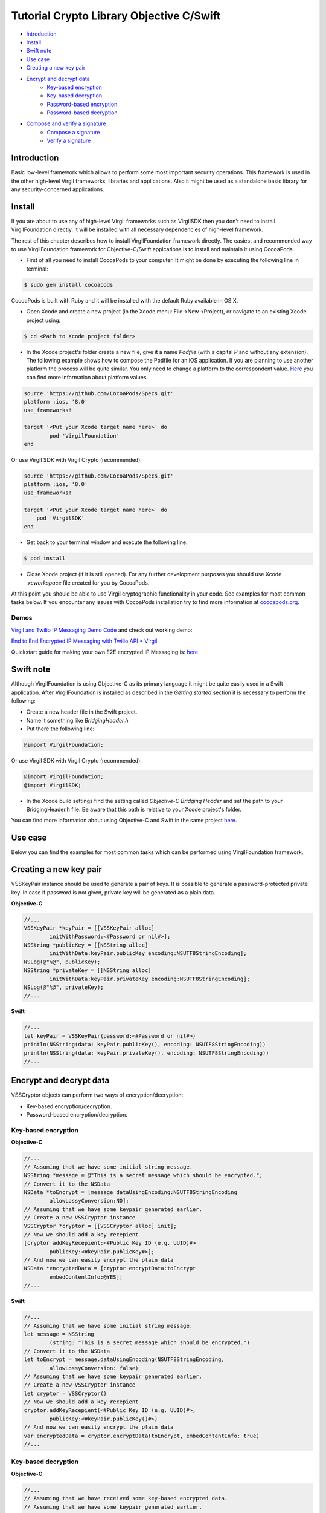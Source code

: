 ============
Tutorial Crypto Library Objective C/Swift
============

- `Introduction`_
- `Install`_
- `Swift note`_
- `Use case`_
- `Creating a new key pair`_
- `Encrypt and decrypt data`_
	- `Key-based encryption`_
        - `Key-based decryption`_
        - `Password-based encryption`_
        - `Password-based decryption`_
- `Compose and verify a signature`_
        - `Compose a signature`_
        - `Verify a signature`_

*********
Introduction
*********

Basic low-level framework which allows to perform some most important security operations. This framework is used in the other high-level Virgil frameworks, libraries and applications. Also it might be used as a standalone basic library for any security-concerned applications.

*********
Install
*********

If you are about to use any of high-level Virgil frameworks such as VirgilSDK then you don't need to install VirgilFoundation directly. It will be installed with all necessary dependencies of high-level framework.

The rest of this chapter describes how to install VirgilFoundation framework directly. 
The easiest and recommended way to use VirgilFoundation framework for Objective-C/Swift applcations is to install and maintain it using CocoaPods.
 
- First of all you need to install CocoaPods to your computer. It might be done by executing the following line in terminal:

.. code-block::

	$ sudo gem install cocoapods

CocoaPods is built with Ruby and it will be installed with the default Ruby available in OS X.

- Open Xcode and create a new project (in the Xcode menu: File->New->Project), or navigate to an existing Xcode project using:

.. code-block::

	$ cd <Path to Xcode project folder>

- In the Xcode project's folder create a new file, give it a name *Podfile* (with a capital *P* and without any extension). The following example shows how to compose the Podfile for an iOS application. If you are planning to use another platform the process will be quite similar. You only need to change a platform to the correspondent value. `Here <https://guides.cocoapods.org/syntax/podfile.html#platform>`_ you can find more information about platform values.

.. code-block::

	source 'https://github.com/CocoaPods/Specs.git'
	platform :ios, '8.0'
	use_frameworks!
	
	target '<Put your Xcode target name here>' do
		pod 'VirgilFoundation'
	end

Or use Virgil SDK with Virgil Crypto (recommended):

.. code-block::

	source 'https://github.com/CocoaPods/Specs.git'
	platform :ios, '8.0'
	use_frameworks!
	
	target '<Put your Xcode target name here>' do
	    pod 'VirgilSDK'
	end

- Get back to your terminal window and execute the following line:

.. code-block::

	$ pod install
 
- Close Xcode project (if it is still opened). For any further development purposes you should use Xcode *.xcworkspace* file created for you by CocoaPods.
 
At this point you should be able to use Virgil cryptographic functionality in your code. See examples for most common tasks below.
If you encounter any issues with CocoaPods installation try to find more information at `cocoapods.org <https://guides.cocoapods.org/using/getting-started.html>`_.

Demos 
=========

`Virgil and Twilio IP Messaging Demo Code <https://github.com/VirgilSecurity/virgil-demo-twilio>`_ and check out working demo:

`End to End Encrypted IP Messaging with Twilio API + Virgil <http://virgil-twilio-demo.azurewebsites.net/>`_

Quickstart guide for making your own E2E encrypted IP Messaging is: `here <https://github.com/VirgilSecurity/virgil-demo-twilio/tree/master/ip-messaging>`_

*********
Swift note
*********

Although VirgilFoundation is using Objective-C as its primary language it might be quite easily used in a Swift application. After VirgilFoundation is installed as described in the *Getting started* section it is necessary to perform the following:

- Create a new header file in the Swift project.
- Name it something like *BridgingHeader.h*
- Put there the following line:

.. code-block:: objective-c

	@import VirgilFoundation;

Or use Virgil SDK with Virgil Crypto (recommended):

.. code-block::

	@import VirgilFoundation;
	@import VirgilSDK;

- In the Xcode build settings find the setting called *Objective-C Bridging Header* and set the path to your BridgingHeader.h file. Be aware that this path is relative to your Xcode project's folder.

You can find more information about using Objective-C and Swift in the same project `here <https://developer.apple.com/library/ios/documentation/Swift/Conceptual/BuildingCocoaApps/MixandMatch.html>`_.  

*********
Use case
*********

Below you can find the examples for most common tasks which can be performed using VirgilFoundation framework.

*********
Creating a new key pair
*********

VSSKeyPair instance should be used to generate a pair of keys. It is possible to generate a password-protected private key. In case if password is not given, private key will be generated as a plain data. 

**Objective-C**

.. code-block:: objective-c

	//...
	VSSKeyPair *keyPair = [[VSSKeyPair alloc] 
	        initWithPassword:<#Password or nil#>];
	NSString *publicKey = [[NSString alloc] 
		initWithData:keyPair.publicKey encoding:NSUTF8StringEncoding];
	NSLog(@"%@", publicKey);
	NSString *privateKey = [[NSString alloc] 
		initWithData:keyPair.privateKey encoding:NSUTF8StringEncoding];
	NSLog(@"%@", privateKey);
	//...

**Swift**

.. code-block:: swift

	//...
	let keyPair = VSSKeyPair(password:<#Password or nil#>)
	println(NSString(data: keyPair.publicKey(), encoding: NSUTF8StringEncoding))
	println(NSString(data: keyPair.privateKey(), encoding: NSUTF8StringEncoding))
	//...

*********
Encrypt and decrypt data
*********

VSSCryptor objects can perform two ways of encryption/decryption:

- Key-based encryption/decryption.
- Password-based encryption/decryption.

Key-based encryption
=========

**Objective-C**

.. code-block:: objective-c

	//...
	// Assuming that we have some initial string message.
	NSString *message = @"This is a secret message which should be encrypted.";
	// Convert it to the NSData
	NSData *toEncrypt = [message dataUsingEncoding:NSUTF8StringEncoding 
		allowLossyConversion:NO];
	// Assuming that we have some keypair generated earlier.
	// Create a new VSSCryptor instance
	VSSCryptor *cryptor = [[VSSCryptor alloc] init];
	// Now we should add a key recepient
	[cryptor addKeyRecepient:<#Public Key ID (e.g. UUID)#> 
		publicKey:<#keyPair.publicKey#>];
	// And now we can easily encrypt the plain data
	NSData *encryptedData = [cryptor encryptData:toEncrypt 
	        embedContentInfo:@YES];
	//...

**Swift**

.. code-block:: swift

	//...
	// Assuming that we have some initial string message.
	let message = NSString
		(string: "This is a secret message which should be encrypted.")
	// Convert it to the NSData
	let toEncrypt = message.dataUsingEncoding(NSUTF8StringEncoding, 
		allowLossyConversion: false)
	// Assuming that we have some keypair generated earlier.
	// Create a new VSSCryptor instance
	let cryptor = VSSCryptor()
	// Now we should add a key recepient
	cryptor.addKeyRecepient(<#Public Key ID (e.g. UUID)#>, 
		publicKey:<#keyPair.publicKey()#>)
	// And now we can easily encrypt the plain data
	var encryptedData = cryptor.encryptData(toEncrypt, embedContentInfo: true)
	//...

Key-based decryption
=========

**Objective-C**

.. code-block:: objective-c

	//...
	// Assuming that we have received some key-based encrypted data.
	// Assuming that we have some keypair generated earlier.
	// Create a new VSSCryptor instance
	VSSCryptor *decryptor = [[VSSCryptor alloc] init];
	// Decrypt data
	NSData *plainData = [decryptor decryptData:<#encryptedData#> 
		publicKeyId:<#Public Key ID (e.g. UUID)#> 
		privateKey:<#keyPair.privateKey#> 
		keyPassword:<#Private key password or nil#>];
	// Compose initial message from the plain decrypted data
	NSString *initialMessage = [[NSString alloc] initWithData:plainData 
		encoding:NSUTF8StringEncoding];
	//...

**Swift**

.. code-block:: swift

	//...
	// Assuming that we have received some key-based encrypted data.
	// Assuming that we have some keypair generated earlier.
	// Create a new VSSCryptor instance
	let decryptor = VSSCryptor()
	// Decrypt data
	var plainData = decryptor.decryptData(<#encryptedData#>, 
		publicKeyId: <#Public Key ID (e.g. UUID)#>, 
		privateKey: <#keyPair.privateKey()#>, 
		keyPassword: <#Private key password or nil#>)
	// Compose initial message from the plain decrypted data
	if let data = plainData {
		var initialMessage = NSString(data: data, encoding: NSUTF8StringEncoding)
	}//...

Password-based encryption
=========

**Objective-C**

.. code-block:: objective-c

	//...
	// Assuming that we have some initial string message.
	NSString *message = @"This is a secret message which should be encrypted 
		with password-based encryption.";
	// Convert it to the NSData
	NSData *toEncrypt = [message dataUsingEncoding:NSUTF8StringEncoding 
		allowLossyConversion:NO];
	// Assuming that we have some keypair generated earlier.
	// Create a new VSSCryptor instance
	VSSCryptor *cryptor = [[VSSCryptor alloc] init];
	// Now we should add a password recepient
	[cryptor addPasswordRecipient:<#Password to encrypt data with#>];
	// And now we can encrypt the plain data
	NSData *encryptedData = [cryptor encryptData:toEncrypt 
	              embedContentInfo:@YES];
	//...

**Swift**

.. code-block:: swift

	//...
	// Assuming that we have some initial string message.
	let message = NSString(string: "This is a secret message which 
		should be encrypted.")
	// Convert it to the NSData
	let toEncrypt = message.dataUsingEncoding(NSUTF8StringEncoding, 
		allowLossyConversion: false)
	// Create a cryptor instance
	let cryptor = VSSCryptor()
	// Add a password recepient to enable password-based encryption
	cryptor.addPasswordRecipient(<#Password to encrypt data with#>)
	// Encrypt the data
	var encryptedData = cryptor.encryptData(oEncrypt, embedContentInfo: true)
	//...

Password-based decryption
=========

**Objective-C**

.. code-block:: objective-c

	//...
	// Assuming that we have received some password-based encrypted data.
	// Assuming that we have some keypair generated earlier.
	// Create a new VSSCryptor instance
	VSSCryptor *decryptor = [[VSSCryptor alloc] init];
	// Decrypt data
	NSData *plainData = [decryptor decryptData:<#NSData to decrypt#> 
		password:<#Password used to encrypt the data#>];
	// Compose initial message from the plain decrypted data
	NSString *initialMessage = [[NSString alloc] initWithData:plainData 
		encoding:NSUTF8StringEncoding];
	//...

**Swift**

.. code-block:: swift

	//...
	// Assuming that we have received some password-based encrypted data.
	// Assuming that we have some keypair generated earlier.
	// Create a new VSSCryptor instance
	let decryptor = VSSCryptor()
	// Decrypt data
	var plainData = decryptor.decryptData(<#encryptedData#>, 
		password:<#Password used to encrypt the data#>)
	// Compose initial message from the plain decrypted data
	if let data = plainData {
		var initialMessage = NSString(data: data, encoding: NSUTF8StringEncoding)
	}
	//...

*********
Compose and verify a signature
*********

VSSSigner instances allow to sign some data with a given private key. This can be used to make sure that some message/data was really composed and sent by the holder of the private key.

Compose a signature
=========

**Objective-C**

.. code-block:: objective-c

	//...
	#import <VirgilFoundation/VirgilFoundation.h>
	//...
	
	// Assuming that we have some initial string message that we want to sign.
	NSString *message = @"This is a secret message which should be signed.";
	// Convert it to the NSData
	NSData *toSign = [message dataUsingEncoding:NSUTF8StringEncoding 
		allowLossyConversion:NO];
	// Assuming that we have some key pair generated earlier.
	// Create a new VSSSigner instance
	VSSSigner *signer = [[VSSSigner alloc] init];
	// Sign the initial data
	NSData *signature = [signer signData:toSign 
		privateKey:<#keyPair.privateKey#> 
		keyPassword:<#Private key password or nil#>];

**Swift**

.. code-block:: swift

	//...
	// Assuming that we have some initial string message.
	let message = NSString(string: "This is a secret message which 
		should be signed.")
	// Convert it to the NSData
	let toSign = message.dataUsingEncoding(NSUTF8StringEncoding, 
		allowLossyConversion: false)
	// Create the signer
	let signer = VSSSigner()
	// Compose the signature
	var signature = signer.signData(toSign, 
		privateKey: <#keyPair.privateKey()#>, 
		keyPassword: <#Private key password or nil#>)
	//...

Verify a signature
=========

To verify some signature it is necessary to have a public key of a user whose signature we want to verify. 

**Objective-C**

.. code-block:: objective-c

	//...
	// Assuming that we have the public key of a person whose signature 
	// we need to verify
	// Assuming that we have a NSData object with signed data.
	// Assuming that we have a NSData object with a signature.
	// Create a new VSSSigner instance
	VSSSigner *verifier = [[VSSSigner alloc] init];
	// Verify the signature.
	BOOL verified = [verifier verifySignature:<#signature#> 
		data:toSign 
		publicKey:<#keyPair.publicKey#>];
	if (verified) {
		// Signature seems OK.
	}

**Swift**

.. code-block:: swift

	//...
	// Assuming that we have the public key of a person whose signature 
	// we need to verify
	// Assuming that we have a NSData object with signed data.
	// Assuming that we have a NSData object with a signature.
	// Create a new VSSSigner instance
	let verifier = VSSSigner()
	// Verify the signature.
	let verified = verifier.verifySignature(<#signature#>, 
		data: toSign, 
		publicKey:<#keyPair.publicKey()#>)
	if verified {
		// Signature seems OK.
	}
	//...
